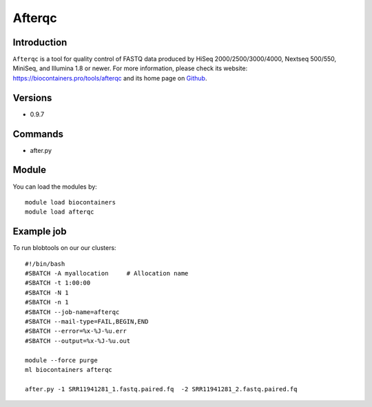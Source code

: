 .. _backbone-label:

Afterqc
==============================

Introduction
~~~~~~~~
``Afterqc`` is a tool for quality control of FASTQ data produced by HiSeq 2000/2500/3000/4000, Nextseq 500/550, MiniSeq, and Illumina 1.8 or newer. For more information, please check its website: https://biocontainers.pro/tools/afterqc and its home page on `Github`_.

Versions
~~~~~~~~
- 0.9.7

Commands
~~~~~~~
- after.py

Module
~~~~~~~~
You can load the modules by::
    
    module load biocontainers
    module load afterqc

Example job
~~~~~
To run blobtools on our our clusters::

    #!/bin/bash
    #SBATCH -A myallocation     # Allocation name 
    #SBATCH -t 1:00:00
    #SBATCH -N 1
    #SBATCH -n 1
    #SBATCH --job-name=afterqc
    #SBATCH --mail-type=FAIL,BEGIN,END
    #SBATCH --error=%x-%J-%u.err
    #SBATCH --output=%x-%J-%u.out

    module --force purge
    ml biocontainers afterqc

    after.py -1 SRR11941281_1.fastq.paired.fq  -2 SRR11941281_2.fastq.paired.fq

.. _Github: https://github.com/OpenGene/AfterQC
